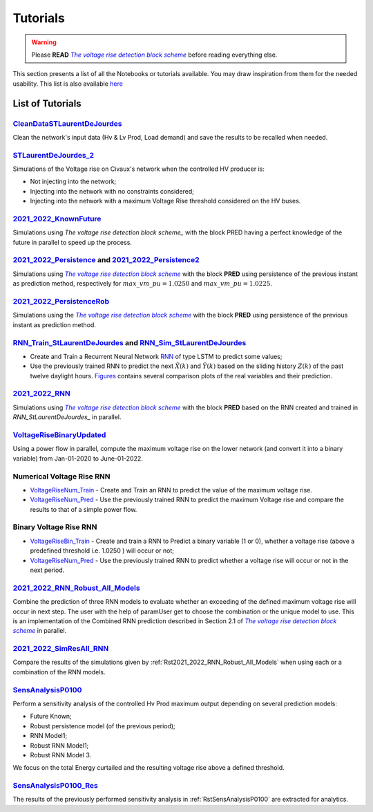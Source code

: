 .. 
     *TODO : load the ReadMe file in the tutorial file. For the moment inclusion is working fine, thanks to the extenxion m2r2, however the links in the md file 
     are broken in the rendered htlm page. Find a way to fix this problem. 
     Apparently the option `m2r_parse_relative_links` can help fix the problem however I don't know yet how to activate it in the conf.py file



.. |vRiseBlockScheme| replace:: `The voltage rise detection block scheme`
.. _vRiseBlockScheme: https://github.com/pajjaecat/ORI-SRD/blob/main/Ressources/Docs/VRiseControlBlockScheme.pdf





Tutorials
==========


.. warning:: 
     Please **READ** |vRiseBlockScheme|_  before reading everything else.



This section presents a list of all the Notebooks or tutorials available. You may draw inspiration from them for the needed usability. This list is also available `here <https://github.com/pajjaecat/ORI-SRD/tree/main/Ressources/Notebooks#readme>`_



List of Tutorials
------------------


.. _RstCleanDataSTLaurentDeJourdes:

`CleanDataSTLaurentDeJourdes <https://github.com/pajjaecat/ORI-SRD/blob/main/Ressources/Notebooks/CleanDataSTLaurentDeJourdes.ipynb>`_
"""""""""""""""""""""""""""""""""""""""""""""""""""""""""""""""""""""""""""""""""""""""""""""""""""""""""""""""""""""""""""""""""""""""
Clean the network's input data (Hv & Lv Prod, Load demand) and save the results to be recalled when needed.



.. _RstSTLaurentDeJourdes_2:

`STLaurentDeJourdes_2 <https://github.com/pajjaecat/ORI-SRD/blob/main/Ressources/Notebooks/STLaurentDeJourdes_2.ipynb>`_
"""""""""""""""""""""""""""""""""""""""""""""""""""""""""""""""""""""""""""""""""""""""""""""""""""""""""""""""""""""""""""""""""""""""
Simulations of the Voltage rise on Civaux's network when the controlled HV producer is:

* Not injecting into the network;
* Injecting into the network with no constraints considered;
* Injecting into the network with a maximum Voltage Rise threshold considered on the HV buses.


.. _Rst2021_2022_KnownFuture:

`2021_2022_KnownFuture <https://github.com/pajjaecat/ORI-SRD/blob/main/Ressources/Notebooks/2021_2022_KnownFuture.ipynb>`_
"""""""""""""""""""""""""""""""""""""""""""""""""""""""""""""""""""""""""""""""""""""""""""""""""""""""""""""""""""""""""""""""""""""""
Simulations using `The voltage rise detection block scheme_` with the block PRED having a perfect knowledge of the future in parallel to speed up the process.


.. _Rst2021_2022_Persistence: 

`2021_2022_Persistence <https://github.com/pajjaecat/ORI-SRD/blob/main/Ressources/Notebooks/2021_2022_Persistence.ipynb>`_ and `2021_2022_Persistence2 <https://github.com/pajjaecat/ORI-SRD/blob/main/Ressources/Notebooks/2021_2022_Persistence2.ipynb>`_
""""""""""""""""""""""""""""""""""""""""""""""""""""""""""""""""""""""""""""""""""""""""""""""""""""""""""""""""""""""""""""""""""""""""""""""""""""""""""""""""""""""""""""""""""""""""""""""""""""""""""""""""""""""""""""""""""""""""""""""""""""""""""""""""""""""""""""""""""""""""""
Simulations using |vRiseBlockScheme|_ with the block **PRED**  using persistence of the previous instant as prediction method, respectively for :math:`max\_ vm\_ pu = 1.0250` and :math:`max\_vm\_pu = 1.0225`.


.. _Rst2021_2022_PersistenceRob:

`2021_2022_PersistenceRob <https://github.com/pajjaecat/ORI-SRD/blob/main/Ressources/Notebooks/2021_2022_PersistenceRob.ipynb>`_
"""""""""""""""""""""""""""""""""""""""""""""""""""""""""""""""""""""""""""""""""""""""""""""""""""""""""""""""""""""""""""""""""""""""
Simulations using the |vRiseBlockScheme|_ with the block **PRED** using persistence of the previous instant as prediction method.



.. _RstRNN_StLaurentDeJourdes:

`RNN_Train_StLaurentDeJourdes <https://github.com/pajjaecat/ORI-SRD/blob/main/Ressources/Notebooks/RNN_Train_StLaurentDeJourdes.ipynb>`_ and `RNN_Sim_StLaurentDeJourdes <https://github.com/pajjaecat/ORI-SRD/blob/main/Ressources/Notebooks/RNN_Sim_StLaurentDeJourdes.ipynb>`_
""""""""""""""""""""""""""""""""""""""""""""""""""""""""""""""""""""""""""""""""""""""""""""""""""""""""""""""""""""""""""""""""""""""""""""""""""""""""""""""""""""""""""""""""""""""""""""""""""""""""""""""""""""""""""""""""""""""""""""""""""""""""""""""""""""""""""""""""""""""""""""""""

* Create and Train a Recurrent Neural Network `RNN <https://en.wikipedia.org/wiki/Recurrent_neural_network>`_ of type LSTM to predict some values; 
* Use the previously trained RNN to predict the next :math:`\tilde{X}(k)` and :math:`\tilde{Y}(k)` based on the sliding history :math:`Z(k)` of the 
  past twelve daylight hours. `Figures <https://github.com/pajjaecat/ORI-SRD/tree/main/Ressources/Figures>`_ contains several comparison plots of the real variables 
  and their prediction.



.. _Rst2021_2022_RNN:

`2021_2022_RNN <https://github.com/pajjaecat/ORI-SRD/blob/main/Ressources/Notebooks/2021_2022_RNN.ipynb>`_
"""""""""""""""""""""""""""""""""""""""""""""""""""""""""""""""""""""""""""""""""""""""""""""""""""""""""""""
Simulations using |vRiseBlockScheme|_ with the block **PRED** based on the RNN created and trained in `RNN_StLaurentDeJourdes_` in parallel.




.. _RstVoltageRiseBinaryUpdated:

`VoltageRiseBinaryUpdated <https://github.com/pajjaecat/ORI-SRD/blob/main/Ressources/Notebooks/VoltageRiseBinaryUpdated.ipynb>`_
"""""""""""""""""""""""""""""""""""""""""""""""""""""""""""""""""""""""""""""""""""""""""""""""""""""""""""""""""""""""""""""""""""
Using a power flow in parallel, compute the maximum voltage rise on the lower network (and convert it into a binary variable) from Jan-01-2020 to June-01-2022.


.. _RstNumerical_VriseRNN:

Numerical Voltage Rise RNN
"""""""""""""""""""""""""""
* `VoltageRiseNum_Train <https://github.com/pajjaecat/ORI-SRD/blob/main/Ressources/Notebooks/VoltageRiseNum_Train.ipynb>`_ - Create and Train an RNN to predict 
  the value of the maximum voltage rise.
* `VoltageRiseNum_Pred <https://github.com/pajjaecat/ORI-SRD/blob/main/Ressources/Notebooks/VoltageRiseNum_Pred.ipynb>`_ - Use the previously trained RNN to predict the
  maximum Voltage rise and compare the results to that of a simple power flow.



.. _RstBinary_VriseRNN:

Binary Voltage Rise RNN
"""""""""""""""""""""""""""
* `VoltageRiseBin_Train <https://github.com/pajjaecat/ORI-SRD/blob/main/Ressources/Notebooks/VoltageRiseBin_Train.ipynb>`_ - Create and train a RNN to Predict a binary variable
  (1 or 0), whether a voltage rise (above a predefined threshold i.e. 1.0250 ) will occur or not;
* `VoltageRiseNum_Pred <https://github.com/pajjaecat/ORI-SRD/blob/main/Ressources/Notebooks/VoltageRiseBin_Pred.ipynb>`_ - Use the previously trained RNN to predict whether a      voltage rise will occur or not in the next period.



.. _Rst2021_2022_RNN_Robust_All_Models: 

`2021_2022_RNN_Robust_All_Models <https://github.com/pajjaecat/ORI-SRD/blob/main/Ressources/Notebooks/2021_2022_RNN_Robust_All_Models.ipynb>`_
"""""""""""""""""""""""""""""""""""""""""""""""""""""""""""""""""""""""""""""""""""""""""""""""""""""""""""""""""""""""""""""""""""""""""""""""
Combine the prediction of three RNN models to evaluate whether an exceeding of the defined maximum voltage rise will occur in next step. The user with the help of paramUser get
to choose the combination or the unique model to use. This is an implementation of the Combined RNN prediction described in Section 2.1 of |vRiseBlockScheme|_ in parallel.



.. _Rst2021_2022_SimResAll_RNN:

`2021_2022_SimResAll_RNN <https://github.com/pajjaecat/ORI-SRD/blob/main/Ressources/Notebooks/2021_2022_SimResAll_RNN.ipynb>`_
""""""""""""""""""""""""""""""""""""""""""""""""""""""""""""""""""""""""""""""""""""""""""""""""""""""""""""""""""""""""""""""""
Compare the results of the simulations given by :ref:`Rst2021_2022_RNN_Robust_All_Models` when using each or a combination of the RNN models.




.. _RstSensAnalysisP0100:

`SensAnalysisP0100 <https://github.com/pajjaecat/ORI-SRD/blob/main/Ressources/Notebooks/SensAnalysisP0100.ipynb>`_
""""""""""""""""""""""""""""""""""""""""""""""""""""""""""""""""""""""""""""""""""""""""""""""""""""""""""""""""""""
Perform a sensitivity analysis of the controlled Hv Prod maximum output depending on several prediction models:

* Future Known;
* Robust persistence model (of the previous period);
* RNN Model1;
* Robust RNN Model1;
* Robust RNN Model 3. 

We focus on the total Energy curtailed and the resulting voltage rise above a defined threshold.




.. _rstSensAnalysisP0100_Res:

`SensAnalysisP0100_Res <https://github.com/pajjaecat/ORI-SRD/blob/main/Ressources/Notebooks/SensAnalysisP0100_Res.ipynb>`_
"""""""""""""""""""""""""""""""""""""""""""""""""""""""""""""""""""""""""""""""""""""""""""""""""""""""""""""""""""""""""""""""
The results of the previously performed sensitivity analysis in :ref:`RstSensAnalysisP0100` are extracted for analytics.





